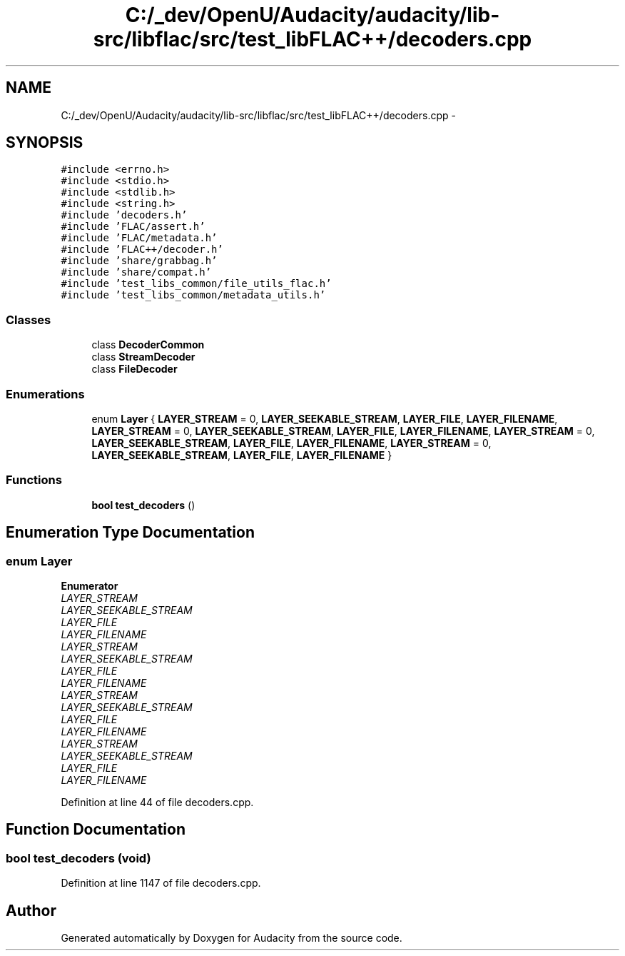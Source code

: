 .TH "C:/_dev/OpenU/Audacity/audacity/lib-src/libflac/src/test_libFLAC++/decoders.cpp" 3 "Thu Apr 28 2016" "Audacity" \" -*- nroff -*-
.ad l
.nh
.SH NAME
C:/_dev/OpenU/Audacity/audacity/lib-src/libflac/src/test_libFLAC++/decoders.cpp \- 
.SH SYNOPSIS
.br
.PP
\fC#include <errno\&.h>\fP
.br
\fC#include <stdio\&.h>\fP
.br
\fC#include <stdlib\&.h>\fP
.br
\fC#include <string\&.h>\fP
.br
\fC#include 'decoders\&.h'\fP
.br
\fC#include 'FLAC/assert\&.h'\fP
.br
\fC#include 'FLAC/metadata\&.h'\fP
.br
\fC#include 'FLAC++/decoder\&.h'\fP
.br
\fC#include 'share/grabbag\&.h'\fP
.br
\fC#include 'share/compat\&.h'\fP
.br
\fC#include 'test_libs_common/file_utils_flac\&.h'\fP
.br
\fC#include 'test_libs_common/metadata_utils\&.h'\fP
.br

.SS "Classes"

.in +1c
.ti -1c
.RI "class \fBDecoderCommon\fP"
.br
.ti -1c
.RI "class \fBStreamDecoder\fP"
.br
.ti -1c
.RI "class \fBFileDecoder\fP"
.br
.in -1c
.SS "Enumerations"

.in +1c
.ti -1c
.RI "enum \fBLayer\fP { \fBLAYER_STREAM\fP = 0, \fBLAYER_SEEKABLE_STREAM\fP, \fBLAYER_FILE\fP, \fBLAYER_FILENAME\fP, \fBLAYER_STREAM\fP = 0, \fBLAYER_SEEKABLE_STREAM\fP, \fBLAYER_FILE\fP, \fBLAYER_FILENAME\fP, \fBLAYER_STREAM\fP = 0, \fBLAYER_SEEKABLE_STREAM\fP, \fBLAYER_FILE\fP, \fBLAYER_FILENAME\fP, \fBLAYER_STREAM\fP = 0, \fBLAYER_SEEKABLE_STREAM\fP, \fBLAYER_FILE\fP, \fBLAYER_FILENAME\fP }"
.br
.in -1c
.SS "Functions"

.in +1c
.ti -1c
.RI "\fBbool\fP \fBtest_decoders\fP ()"
.br
.in -1c
.SH "Enumeration Type Documentation"
.PP 
.SS "enum \fBLayer\fP"

.PP
\fBEnumerator\fP
.in +1c
.TP
\fB\fILAYER_STREAM \fP\fP
.TP
\fB\fILAYER_SEEKABLE_STREAM \fP\fP
.TP
\fB\fILAYER_FILE \fP\fP
.TP
\fB\fILAYER_FILENAME \fP\fP
.TP
\fB\fILAYER_STREAM \fP\fP
.TP
\fB\fILAYER_SEEKABLE_STREAM \fP\fP
.TP
\fB\fILAYER_FILE \fP\fP
.TP
\fB\fILAYER_FILENAME \fP\fP
.TP
\fB\fILAYER_STREAM \fP\fP
.TP
\fB\fILAYER_SEEKABLE_STREAM \fP\fP
.TP
\fB\fILAYER_FILE \fP\fP
.TP
\fB\fILAYER_FILENAME \fP\fP
.TP
\fB\fILAYER_STREAM \fP\fP
.TP
\fB\fILAYER_SEEKABLE_STREAM \fP\fP
.TP
\fB\fILAYER_FILE \fP\fP
.TP
\fB\fILAYER_FILENAME \fP\fP
.PP
Definition at line 44 of file decoders\&.cpp\&.
.SH "Function Documentation"
.PP 
.SS "\fBbool\fP test_decoders (\fBvoid\fP)"

.PP
Definition at line 1147 of file decoders\&.cpp\&.
.SH "Author"
.PP 
Generated automatically by Doxygen for Audacity from the source code\&.
